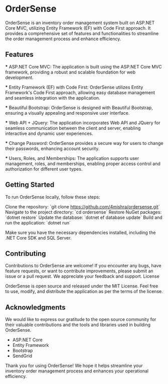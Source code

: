 * OrderSense

OrderSense is an inventory order management system built on ASP.NET Core MVC, utilizing Entity Framework (EF) with Code First approach. It provides a comprehensive set of features and functionalities to streamline the order management process and enhance efficiency.

** Features

    *** ASP.NET Core MVC: The application is built using the ASP.NET Core MVC framework, providing a robust and scalable foundation for web development.

    *** Entity Framework (EF) with Code First: OrderSense utilizes Entity Framework's Code First approach, allowing easy database management and seamless integration with the application.

    *** Beautiful Bootstrap: OrderSense is designed with Beautiful Bootstrap, ensuring a visually appealing and responsive user interface.

    *** Web API + JQuery: The application incorporates Web API and JQuery for seamless communication between the client and server, enabling interactive and dynamic user experiences.

    *** Change Password: OrderSense provides a secure way for users to change their passwords, enhancing account security.

    *** Users, Roles, and Memberships: The application supports user management, roles, and memberships, enabling proper access control and authorization for different user types.


** Getting Started

To run OrderSense locally, follow these steps:

    Clone the repository: `git clone https://github.com/4mishra/ordersense.git`
    Navigate to the project directory: `cd ordersense`
    Restore NuGet packages: `dotnet restore`
    Update the database: `dotnet ef database update`
    Build and run the application: `dotnet run`

Make sure you have the necessary dependencies installed, including the .NET Core SDK and SQL Server.

** Contributing

Contributions to OrderSense are welcome! If you encounter any bugs, have feature requests, or want to contribute improvements, please submit an issue or a pull request. We appreciate your feedback and support.
License

OrderSense is open source and released under the MIT License. Feel free to use, modify, and distribute the application as per the terms of the license.

** Acknowledgments

We would like to express our gratitude to the open source community for their valuable contributions and the tools and libraries used in building OrderSense.

    - ASP.NET Core
    - Entity Framework
    - Bootstrap
    - SendGrid

Thank you for using OrderSense! We hope it helps streamline your inventory order management process and enhances your operational efficiency.
